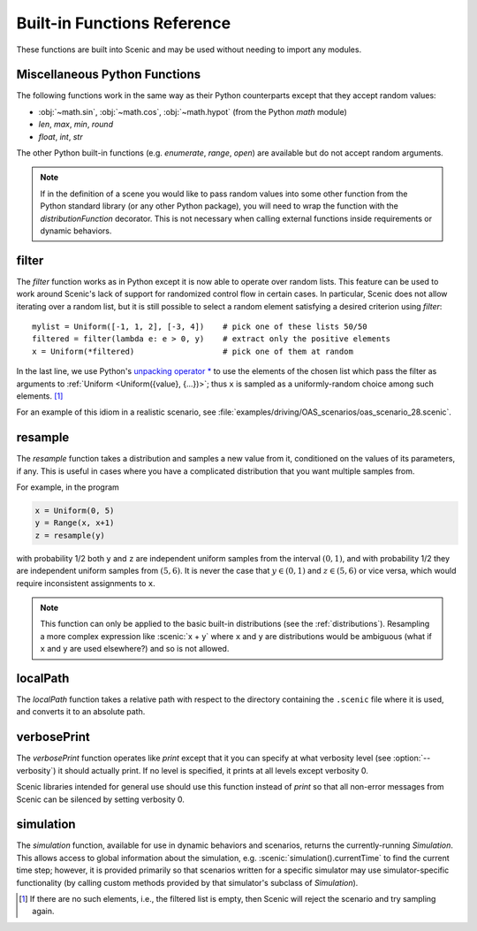 ..  _functions:

****************************
Built-in Functions Reference
****************************

These functions are built into Scenic and may be used without needing to import any modules.

.. _gen_lifted_funcs:

Miscellaneous Python Functions
------------------------------

The following functions work in the same way as their Python counterparts except that they accept random values:

* :obj:`~math.sin`, :obj:`~math.cos`, :obj:`~math.hypot` (from the Python `math` module)
* `len`, `max`, `min`, `round`
* `float`, `int`, `str`

The other Python built-in functions (e.g. `enumerate`, `range`, `open`) are available but do not accept random arguments.

.. note::

	If in the definition of a scene you would like to pass random values into some other function from the Python standard library (or any other Python package), you will need to wrap the function with the `distributionFunction` decorator. This is not necessary when calling external functions inside requirements or dynamic behaviors.

.. _filter_func:

filter
------

The `filter` function works as in Python except it is now able to operate over random lists.
This feature can be used to work around Scenic's lack of support for randomized control flow in certain cases.
In particular, Scenic does not allow iterating over a random list, but it is still possible to select a random element satisfying a desired criterion using `filter`::

	mylist = Uniform([-1, 1, 2], [-3, 4])    # pick one of these lists 50/50
	filtered = filter(lambda e: e > 0, y)    # extract only the positive elements
	x = Uniform(*filtered)                   # pick one of them at random

In the last line, we use Python's `unpacking operator * <https://docs.python.org/3.6/reference/expressions.html#expression-lists>`_ to use the elements of the chosen list which pass the filter as arguments to :ref:`Uniform <Uniform({value}, {...})>`; thus ``x`` is sampled as a uniformly-random choice among such elements. [#f1]_

For an example of this idiom in a realistic scenario, see :file:`examples/driving/OAS_scenarios/oas_scenario_28.scenic`.

.. _resample_func:
.. _resample:

resample
--------
The `resample` function takes a distribution and samples a new value from it, conditioned on the values of its parameters, if any.
This is useful in cases where you have a complicated distribution that you want multiple samples from.

For example, in the program

.. code-block:: scenic

	x = Uniform(0, 5)
	y = Range(x, x+1)
	z = resample(y)

with probability 1/2 both ``y`` and ``z`` are independent uniform samples from the interval :math:`(0, 1)`, and with probability 1/2 they are independent uniform samples from :math:`(5, 6)`.
It is never the case that :math:`y \in (0, 1)` and :math:`z \in (5, 6)` or vice versa, which would require inconsistent assignments to ``x``.

.. note::

	This function can only be applied to the basic built-in distributions (see the :ref:`distributions`).
	Resampling a more complex expression like :scenic:`x + y` where ``x`` and ``y`` are distributions would be ambiguous (what if ``x`` and ``y`` are used elsewhere?) and so is not allowed.

.. _localPath_func:

localPath
---------
The `localPath` function takes a relative path with respect to the directory containing the ``.scenic`` file where it is used, and converts it to an absolute path.

.. _verbosePrint_func:

verbosePrint
------------
The `verbosePrint` function operates like `print` except that it you can specify at what verbosity level (see :option:`--verbosity`) it should actually print.
If no level is specified, it prints at all levels except verbosity 0.

Scenic libraries intended for general use should use this function instead of `print` so that all non-error messages from Scenic can be silenced by setting verbosity 0.

.. _simulation_func:

simulation
----------
The `simulation` function, available for use in dynamic behaviors and scenarios, returns the currently-running `Simulation`.
This allows access to global information about the simulation, e.g. :scenic:`simulation().currentTime` to find the current time step; however, it is provided primarily so that scenarios written for a specific simulator may use simulator-specific functionality (by calling custom methods provided by that simulator's subclass of `Simulation`).

.. [#f1] If there are no such elements, i.e., the filtered list is empty, then Scenic will reject the scenario and try sampling again.
